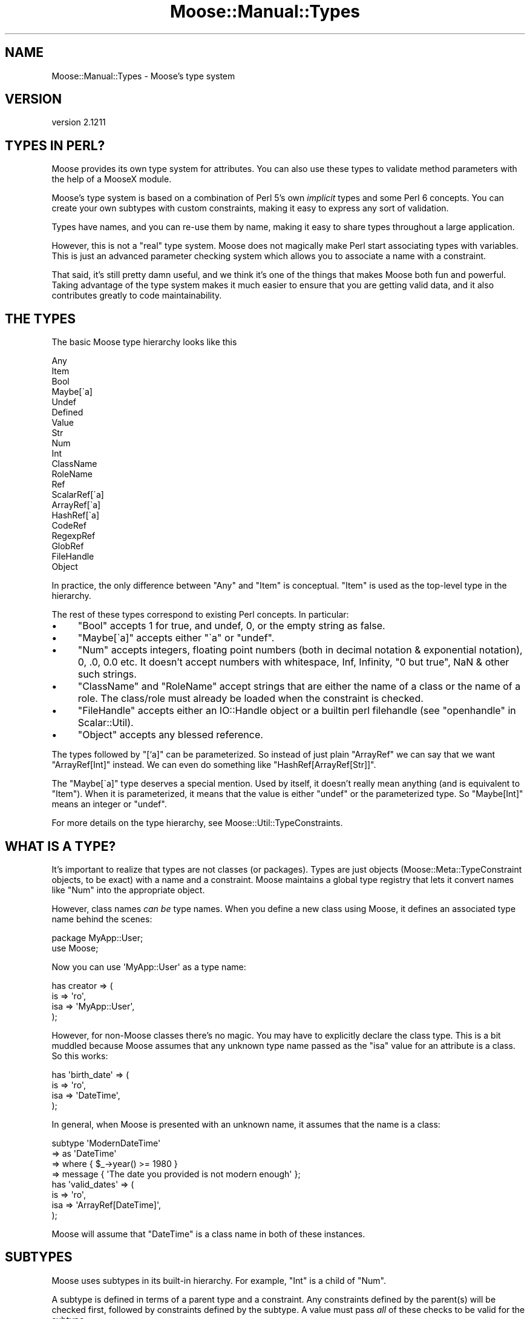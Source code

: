 .\" Automatically generated by Pod::Man 2.27 (Pod::Simple 3.28)
.\"
.\" Standard preamble:
.\" ========================================================================
.de Sp \" Vertical space (when we can't use .PP)
.if t .sp .5v
.if n .sp
..
.de Vb \" Begin verbatim text
.ft CW
.nf
.ne \\$1
..
.de Ve \" End verbatim text
.ft R
.fi
..
.\" Set up some character translations and predefined strings.  \*(-- will
.\" give an unbreakable dash, \*(PI will give pi, \*(L" will give a left
.\" double quote, and \*(R" will give a right double quote.  \*(C+ will
.\" give a nicer C++.  Capital omega is used to do unbreakable dashes and
.\" therefore won't be available.  \*(C` and \*(C' expand to `' in nroff,
.\" nothing in troff, for use with C<>.
.tr \(*W-
.ds C+ C\v'-.1v'\h'-1p'\s-2+\h'-1p'+\s0\v'.1v'\h'-1p'
.ie n \{\
.    ds -- \(*W-
.    ds PI pi
.    if (\n(.H=4u)&(1m=24u) .ds -- \(*W\h'-12u'\(*W\h'-12u'-\" diablo 10 pitch
.    if (\n(.H=4u)&(1m=20u) .ds -- \(*W\h'-12u'\(*W\h'-8u'-\"  diablo 12 pitch
.    ds L" ""
.    ds R" ""
.    ds C` ""
.    ds C' ""
'br\}
.el\{\
.    ds -- \|\(em\|
.    ds PI \(*p
.    ds L" ``
.    ds R" ''
.    ds C`
.    ds C'
'br\}
.\"
.\" Escape single quotes in literal strings from groff's Unicode transform.
.ie \n(.g .ds Aq \(aq
.el       .ds Aq '
.\"
.\" If the F register is turned on, we'll generate index entries on stderr for
.\" titles (.TH), headers (.SH), subsections (.SS), items (.Ip), and index
.\" entries marked with X<> in POD.  Of course, you'll have to process the
.\" output yourself in some meaningful fashion.
.\"
.\" Avoid warning from groff about undefined register 'F'.
.de IX
..
.nr rF 0
.if \n(.g .if rF .nr rF 1
.if (\n(rF:(\n(.g==0)) \{
.    if \nF \{
.        de IX
.        tm Index:\\$1\t\\n%\t"\\$2"
..
.        if !\nF==2 \{
.            nr % 0
.            nr F 2
.        \}
.    \}
.\}
.rr rF
.\"
.\" Accent mark definitions (@(#)ms.acc 1.5 88/02/08 SMI; from UCB 4.2).
.\" Fear.  Run.  Save yourself.  No user-serviceable parts.
.    \" fudge factors for nroff and troff
.if n \{\
.    ds #H 0
.    ds #V .8m
.    ds #F .3m
.    ds #[ \f1
.    ds #] \fP
.\}
.if t \{\
.    ds #H ((1u-(\\\\n(.fu%2u))*.13m)
.    ds #V .6m
.    ds #F 0
.    ds #[ \&
.    ds #] \&
.\}
.    \" simple accents for nroff and troff
.if n \{\
.    ds ' \&
.    ds ` \&
.    ds ^ \&
.    ds , \&
.    ds ~ ~
.    ds /
.\}
.if t \{\
.    ds ' \\k:\h'-(\\n(.wu*8/10-\*(#H)'\'\h"|\\n:u"
.    ds ` \\k:\h'-(\\n(.wu*8/10-\*(#H)'\`\h'|\\n:u'
.    ds ^ \\k:\h'-(\\n(.wu*10/11-\*(#H)'^\h'|\\n:u'
.    ds , \\k:\h'-(\\n(.wu*8/10)',\h'|\\n:u'
.    ds ~ \\k:\h'-(\\n(.wu-\*(#H-.1m)'~\h'|\\n:u'
.    ds / \\k:\h'-(\\n(.wu*8/10-\*(#H)'\z\(sl\h'|\\n:u'
.\}
.    \" troff and (daisy-wheel) nroff accents
.ds : \\k:\h'-(\\n(.wu*8/10-\*(#H+.1m+\*(#F)'\v'-\*(#V'\z.\h'.2m+\*(#F'.\h'|\\n:u'\v'\*(#V'
.ds 8 \h'\*(#H'\(*b\h'-\*(#H'
.ds o \\k:\h'-(\\n(.wu+\w'\(de'u-\*(#H)/2u'\v'-.3n'\*(#[\z\(de\v'.3n'\h'|\\n:u'\*(#]
.ds d- \h'\*(#H'\(pd\h'-\w'~'u'\v'-.25m'\f2\(hy\fP\v'.25m'\h'-\*(#H'
.ds D- D\\k:\h'-\w'D'u'\v'-.11m'\z\(hy\v'.11m'\h'|\\n:u'
.ds th \*(#[\v'.3m'\s+1I\s-1\v'-.3m'\h'-(\w'I'u*2/3)'\s-1o\s+1\*(#]
.ds Th \*(#[\s+2I\s-2\h'-\w'I'u*3/5'\v'-.3m'o\v'.3m'\*(#]
.ds ae a\h'-(\w'a'u*4/10)'e
.ds Ae A\h'-(\w'A'u*4/10)'E
.    \" corrections for vroff
.if v .ds ~ \\k:\h'-(\\n(.wu*9/10-\*(#H)'\s-2\u~\d\s+2\h'|\\n:u'
.if v .ds ^ \\k:\h'-(\\n(.wu*10/11-\*(#H)'\v'-.4m'^\v'.4m'\h'|\\n:u'
.    \" for low resolution devices (crt and lpr)
.if \n(.H>23 .if \n(.V>19 \
\{\
.    ds : e
.    ds 8 ss
.    ds o a
.    ds d- d\h'-1'\(ga
.    ds D- D\h'-1'\(hy
.    ds th \o'bp'
.    ds Th \o'LP'
.    ds ae ae
.    ds Ae AE
.\}
.rm #[ #] #H #V #F C
.\" ========================================================================
.\"
.IX Title "Moose::Manual::Types 3"
.TH Moose::Manual::Types 3 "2014-08-11" "perl v5.18.2" "User Contributed Perl Documentation"
.\" For nroff, turn off justification.  Always turn off hyphenation; it makes
.\" way too many mistakes in technical documents.
.if n .ad l
.nh
.SH "NAME"
Moose::Manual::Types \- Moose's type system
.SH "VERSION"
.IX Header "VERSION"
version 2.1211
.SH "TYPES IN PERL?"
.IX Header "TYPES IN PERL?"
Moose provides its own type system for attributes. You can also use
these types to validate method parameters with the help of a MooseX
module.
.PP
Moose's type system is based on a combination of Perl 5's own
\&\fIimplicit\fR types and some Perl 6 concepts. You can create your
own subtypes with custom constraints, making it easy to express any
sort of validation.
.PP
Types have names, and you can re-use them by name, making it easy to
share types throughout a large application.
.PP
However, this is not a \*(L"real\*(R" type system. Moose does not magically make Perl
start associating types with variables. This is just an advanced parameter
checking system which allows you to associate a name with a constraint.
.PP
That said, it's still pretty damn useful, and we think it's one of the
things that makes Moose both fun and powerful. Taking advantage of the
type system makes it much easier to ensure that you are getting valid
data, and it also contributes greatly to code maintainability.
.SH "THE TYPES"
.IX Header "THE TYPES"
The basic Moose type hierarchy looks like this
.PP
.Vb 10
\&  Any
\&      Item
\&          Bool
\&          Maybe[\`a]
\&          Undef
\&          Defined
\&              Value
\&                  Str
\&                      Num
\&                          Int
\&                      ClassName
\&                      RoleName
\&              Ref
\&                  ScalarRef[\`a]
\&                  ArrayRef[\`a]
\&                  HashRef[\`a]
\&                  CodeRef
\&                  RegexpRef
\&                  GlobRef
\&                  FileHandle
\&                  Object
.Ve
.PP
In practice, the only difference between \f(CW\*(C`Any\*(C'\fR and \f(CW\*(C`Item\*(C'\fR is
conceptual. \f(CW\*(C`Item\*(C'\fR is used as the top-level type in the hierarchy.
.PP
The rest of these types correspond to existing Perl concepts.
In particular:
.IP "\(bu" 4
\&\f(CW\*(C`Bool\*(C'\fR accepts \f(CW1\fR for true, and undef, 0, or the empty string as false.
.IP "\(bu" 4
\&\f(CW\*(C`Maybe[\`a]\*(C'\fR accepts either \f(CW\*(C`\`a\*(C'\fR or \f(CW\*(C`undef\*(C'\fR.
.IP "\(bu" 4
\&\f(CW\*(C`Num\*(C'\fR accepts integers, floating point numbers (both in decimal notation &
exponential notation), 0, .0, 0.0 etc. It doesn't accept numbers with
whitespace, Inf, Infinity, \*(L"0 but true\*(R", NaN & other such strings.
.IP "\(bu" 4
\&\f(CW\*(C`ClassName\*(C'\fR and \f(CW\*(C`RoleName\*(C'\fR accept strings that are either the name of a class or the name of a role. The class/role must already be loaded when the constraint is checked.
.IP "\(bu" 4
\&\f(CW\*(C`FileHandle\*(C'\fR accepts either an IO::Handle object or a builtin perl filehandle (see \*(L"openhandle\*(R" in Scalar::Util).
.IP "\(bu" 4
\&\f(CW\*(C`Object\*(C'\fR accepts any blessed reference.
.PP
The types followed by \*(L"[`a]\*(R" can be parameterized. So instead of just
plain \f(CW\*(C`ArrayRef\*(C'\fR we can say that we want \f(CW\*(C`ArrayRef[Int]\*(C'\fR instead. We
can even do something like \f(CW\*(C`HashRef[ArrayRef[Str]]\*(C'\fR.
.PP
The \f(CW\*(C`Maybe[\`a]\*(C'\fR type deserves a special mention. Used by itself, it
doesn't really mean anything (and is equivalent to \f(CW\*(C`Item\*(C'\fR). When it
is parameterized, it means that the value is either \f(CW\*(C`undef\*(C'\fR or the
parameterized type. So \f(CW\*(C`Maybe[Int]\*(C'\fR means an integer or \f(CW\*(C`undef\*(C'\fR.
.PP
For more details on the type hierarchy, see
Moose::Util::TypeConstraints.
.SH "WHAT IS A TYPE?"
.IX Header "WHAT IS A TYPE?"
It's important to realize that types are not classes (or
packages). Types are just objects (Moose::Meta::TypeConstraint
objects, to be exact) with a name and a constraint. Moose maintains a
global type registry that lets it convert names like \f(CW\*(C`Num\*(C'\fR into the
appropriate object.
.PP
However, class names \fIcan be\fR type names. When you define a new class
using Moose, it defines an associated type name behind the scenes:
.PP
.Vb 1
\&  package MyApp::User;
\&
\&  use Moose;
.Ve
.PP
Now you can use \f(CW\*(AqMyApp::User\*(Aq\fR as a type name:
.PP
.Vb 4
\&  has creator => (
\&      is  => \*(Aqro\*(Aq,
\&      isa => \*(AqMyApp::User\*(Aq,
\&  );
.Ve
.PP
However, for non-Moose classes there's no magic. You may have to
explicitly declare the class type. This is a bit muddled because Moose
assumes that any unknown type name passed as the \f(CW\*(C`isa\*(C'\fR value for an
attribute is a class. So this works:
.PP
.Vb 4
\&  has \*(Aqbirth_date\*(Aq => (
\&      is  => \*(Aqro\*(Aq,
\&      isa => \*(AqDateTime\*(Aq,
\&  );
.Ve
.PP
In general, when Moose is presented with an unknown name, it assumes
that the name is a class:
.PP
.Vb 4
\&  subtype \*(AqModernDateTime\*(Aq
\&      => as \*(AqDateTime\*(Aq
\&      => where { $_\->year() >= 1980 }
\&      => message { \*(AqThe date you provided is not modern enough\*(Aq };
\&
\&  has \*(Aqvalid_dates\*(Aq => (
\&      is  => \*(Aqro\*(Aq,
\&      isa => \*(AqArrayRef[DateTime]\*(Aq,
\&  );
.Ve
.PP
Moose will assume that \f(CW\*(C`DateTime\*(C'\fR is a class name in both of these
instances.
.SH "SUBTYPES"
.IX Header "SUBTYPES"
Moose uses subtypes in its built-in hierarchy. For example, \f(CW\*(C`Int\*(C'\fR is
a child of \f(CW\*(C`Num\*(C'\fR.
.PP
A subtype is defined in terms of a parent type and a constraint. Any
constraints defined by the parent(s) will be checked first, followed by
constraints defined by the subtype. A value must pass \fIall\fR of these
checks to be valid for the subtype.
.PP
Typically, a subtype takes the parent's constraint and makes it more
specific.
.PP
A subtype can also define its own constraint failure message. This
lets you do things like have an error \*(L"The value you provided (20),
was not a valid rating, which must be a number from 1\-10.\*(R" This is
much friendlier than the default error, which just says that the value
failed a validation check for the type. The default error can, however,
be made more friendly by installing Devel::PartialDump (version 0.14 or
higher), which Moose will use if possible to display the invalid value.
.PP
Here's a simple (and useful) subtype example:
.PP
.Vb 4
\&  subtype \*(AqPositiveInt\*(Aq,
\&      as \*(AqInt\*(Aq,
\&      where { $_ > 0 },
\&      message { "The number you provided, $_, was not a positive number" };
.Ve
.PP
Note that the sugar functions for working with types are all exported
by Moose::Util::TypeConstraints.
.SH "TYPE NAMES"
.IX Header "TYPE NAMES"
Type names are global throughout the current Perl
interpreter. Internally, Moose maps names to type objects via a
registry.
.PP
If you have multiple apps or libraries all using Moose in the same
process, you could have problems with collisions. We recommend that
you prefix names with some sort of namespace indicator to prevent
these sorts of collisions.
.PP
For example, instead of calling a type \*(L"PositiveInt\*(R", call it
\&\*(L"MyApp::Type::PositiveInt\*(R" or \*(L"MyApp::Types::PositiveInt\*(R". We
recommend that you centralize all of these definitions in a single
package, \f(CW\*(C`MyApp::Types\*(C'\fR, which can be loaded by other classes in your
application.
.PP
However, before you do this, you should look at the MooseX::Types
module. This module makes it easy to create a \*(L"type library\*(R" module, which can
export your types as perl constants.
.PP
.Vb 1
\&  has \*(Aqcounter\*(Aq => (is => \*(Aqrw\*(Aq, isa => PositiveInt);
.Ve
.PP
This lets you use a short name rather than needing to fully qualify the name
everywhere. It also allows you to easily create parameterized types:
.PP
.Vb 1
\&  has \*(Aqcounts\*(Aq => (is => \*(Aqro\*(Aq, isa => HashRef[PositiveInt]);
.Ve
.PP
This module will check your names at compile time, and is generally more
robust than the string type parsing for complex cases.
.SH "COERCION"
.IX Header "COERCION"
A coercion lets you tell Moose to automatically convert one type to another.
.PP
.Vb 2
\&  subtype \*(AqArrayRefOfInts\*(Aq,
\&      as \*(AqArrayRef[Int]\*(Aq;
\&
\&  coerce \*(AqArrayRefOfInts\*(Aq,
\&      from \*(AqInt\*(Aq,
\&      via { [ $_ ] };
.Ve
.PP
You'll note that we created a subtype rather than coercing \f(CW\*(C`ArrayRef[Int]\*(C'\fR
directly. It's a bad idea to add coercions to the raw built in
types.
.PP
Coercions are global, just like type names, so a coercion applied to a built
in type is seen by all modules using Moose types. This is \fIanother\fR reason
why it is good to namespace your types.
.PP
Moose will \fInever\fR try to coerce a value unless you explicitly ask for
it. This is done by setting the \f(CW\*(C`coerce\*(C'\fR attribute option to a true value:
.PP
.Vb 1
\&  package Foo;
\&
\&  has \*(Aqsizes\*(Aq => (
\&      is     => \*(Aqro\*(Aq,
\&      isa    => \*(AqArrayRefOfInts\*(Aq,
\&      coerce => 1,
\&  );
\&
\&  Foo\->new( sizes => 42 );
.Ve
.PP
This code example will do the right thing, and the newly created
object will have \f(CW\*(C`[ 42 ]\*(C'\fR as its \f(CW\*(C`sizes\*(C'\fR attribute.
.SS "Deep coercion"
.IX Subsection "Deep coercion"
Deep coercion is the coercion of type parameters for parameterized
types. Let's take these types as an example:
.PP
.Vb 3
\&  subtype \*(AqHexNum\*(Aq,
\&      as \*(AqStr\*(Aq,
\&      where { /[a\-f0\-9]/i };
\&
\&  coerce \*(AqInt\*(Aq,
\&      from \*(AqHexNum\*(Aq,
\&      via { hex $_ };
\&
\&  has \*(Aqsizes\*(Aq => (
\&      is     => \*(Aqro\*(Aq,
\&      isa    => \*(AqArrayRef[Int]\*(Aq,
\&      coerce => 1,
\&  );
.Ve
.PP
If we try passing an array reference of hex numbers for the \f(CW\*(C`sizes\*(C'\fR
attribute, Moose will not do any coercion.
.PP
However, you can define a set of subtypes to enable coercion between
two parameterized types.
.PP
.Vb 2
\&  subtype \*(AqArrayRefOfHexNums\*(Aq,
\&      as \*(AqArrayRef[HexNum]\*(Aq;
\&
\&  subtype \*(AqArrayRefOfInts\*(Aq,
\&      as \*(AqArrayRef[Int]\*(Aq;
\&
\&  coerce \*(AqArrayRefOfInts\*(Aq,
\&      from \*(AqArrayRefOfHexNums\*(Aq,
\&      via { [ map { hex } @{$_} ] };
\&
\&  Foo\->new( sizes => [ \*(Aqa1\*(Aq, \*(Aqff\*(Aq, \*(Aq22\*(Aq ] );
.Ve
.PP
Now Moose will coerce the hex numbers to integers.
.PP
Moose does not attempt to chain coercions, so it will not
coerce a single hex number. To do that, we need to define a separate
coercion:
.PP
.Vb 3
\&  coerce \*(AqArrayRefOfInts\*(Aq,
\&      from \*(AqHexNum\*(Aq,
\&      via { [ hex $_ ] };
.Ve
.PP
Yes, this can all get verbose, but coercion is tricky magic, and we
think it's best to make it explicit.
.SH "TYPE UNIONS"
.IX Header "TYPE UNIONS"
Moose allows you to say that an attribute can be of two or more
disparate types. For example, we might allow an \f(CW\*(C`Object\*(C'\fR or
\&\f(CW\*(C`FileHandle\*(C'\fR:
.PP
.Vb 4
\&  has \*(Aqoutput\*(Aq => (
\&      is  => \*(Aqrw\*(Aq,
\&      isa => \*(AqObject | FileHandle\*(Aq,
\&  );
.Ve
.PP
Moose actually parses that string and recognizes that you are creating
a type union. The \f(CW\*(C`output\*(C'\fR attribute will accept any sort of object,
as well as an unblessed file handle. It is up to you to do the right
thing for each of them in your code.
.PP
Whenever you use a type union, you should consider whether or not
coercion might be a better answer.
.PP
For our example above, we might want to be more specific, and insist
that output be an object with a \f(CW\*(C`print\*(C'\fR method:
.PP
.Vb 1
\&  duck_type \*(AqCanPrint\*(Aq, [qw(print)];
.Ve
.PP
We can coerce file handles to an object that satisfies this condition
with a simple wrapper class:
.PP
.Vb 1
\&  package FHWrapper;
\&
\&  use Moose;
\&
\&  has \*(Aqhandle\*(Aq => (
\&      is  => \*(Aqrw\*(Aq,
\&      isa => \*(AqFileHandle\*(Aq,
\&  );
\&
\&  sub print {
\&      my $self = shift;
\&      my $fh   = $self\->handle();
\&
\&      print {$fh} @_;
\&  }
.Ve
.PP
Now we can define a coercion from \f(CW\*(C`FileHandle\*(C'\fR to our wrapper class:
.PP
.Vb 3
\&  coerce \*(AqCanPrint\*(Aq
\&      => from \*(AqFileHandle\*(Aq
\&      => via { FHWrapper\->new( handle => $_ ) };
\&
\&  has \*(Aqoutput\*(Aq => (
\&      is     => \*(Aqrw\*(Aq,
\&      isa    => \*(AqCanPrint\*(Aq,
\&      coerce => 1,
\&  );
.Ve
.PP
This pattern of using a coercion instead of a type union will help
make your class internals simpler.
.SH "TYPE CREATION HELPERS"
.IX Header "TYPE CREATION HELPERS"
The Moose::Util::TypeConstraints module exports a number of helper
functions for creating specific kinds of types. These include
\&\f(CW\*(C`class_type\*(C'\fR, \f(CW\*(C`role_type\*(C'\fR, \f(CW\*(C`maybe_type\*(C'\fR, and \f(CW\*(C`duck_type\*(C'\fR. See the
docs for details.
.PP
One helper worth noting is \f(CW\*(C`enum\*(C'\fR, which allows you to create a
subtype of \f(CW\*(C`Str\*(C'\fR that only allows the specified values:
.PP
.Vb 1
\&  enum \*(AqRGB\*(Aq, [qw( red green blue )];
.Ve
.PP
This creates a type named \f(CW\*(C`RGB\*(C'\fR.
.SH "ANONYMOUS TYPES"
.IX Header "ANONYMOUS TYPES"
All of the type creation functions return a type object. This type
object can be used wherever you would use a type name, as a parent
type, or as the value for an attribute's \f(CW\*(C`isa\*(C'\fR option:
.PP
.Vb 4
\&  has \*(Aqsize\*(Aq => (
\&      is  => \*(Aqro\*(Aq,
\&      isa => subtype( \*(AqInt\*(Aq => where { $_ > 0 } ),
\&  );
.Ve
.PP
This is handy when you want to create a one-off type and don't want to
\&\*(L"pollute\*(R" the global namespace registry.
.SH "VALIDATING METHOD PARAMETERS"
.IX Header "VALIDATING METHOD PARAMETERS"
Moose does not provide any means of validating method
parameters. However, there are several MooseX extensions on \s-1CPAN\s0 which
let you do this.
.PP
The simplest and least sugary is MooseX::Params::Validate. This
lets you validate a set of named parameters using Moose types:
.PP
.Vb 2
\&  use Moose;
\&  use MooseX::Params::Validate;
\&
\&  sub foo {
\&      my $self   = shift;
\&      my %params = validated_hash(
\&          \e@_,
\&          bar => { isa => \*(AqStr\*(Aq, default => \*(AqMoose\*(Aq },
\&      );
\&      ...
\&  }
.Ve
.PP
MooseX::Params::Validate also supports coercions.
.PP
There are several more powerful extensions that support method
parameter validation using Moose types, including
MooseX::Method::Signatures, which gives you a full-blown \f(CW\*(C`method\*(C'\fR
keyword.
.PP
.Vb 3
\&  method morning ( Str $name ) {
\&      $self\->say("Good morning ${name}!");
\&  }
.Ve
.SH "LOAD ORDER ISSUES"
.IX Header "LOAD ORDER ISSUES"
Because Moose types are defined at runtime, you may run into load
order problems. In particular, you may want to use a class's type
constraint before that type has been defined.
.PP
In order to ameliorate this problem, we recommend defining \fIall\fR of your
custom types in one module, \f(CW\*(C`MyApp::Types\*(C'\fR, and then loading this module in
all of your other modules.
.SH "AUTHORS"
.IX Header "AUTHORS"
.IP "\(bu" 4
Stevan Little <stevan.little@iinteractive.com>
.IP "\(bu" 4
Dave Rolsky <autarch@urth.org>
.IP "\(bu" 4
Jesse Luehrs <doy@tozt.net>
.IP "\(bu" 4
Shawn M Moore <code@sartak.org>
.IP "\(bu" 4
\&\s-1XXXX XXX\s0'\s-1XX \s0(Yuval Kogman) <nothingmuch@woobling.org>
.IP "\(bu" 4
Karen Etheridge <ether@cpan.org>
.IP "\(bu" 4
Florian Ragwitz <rafl@debian.org>
.IP "\(bu" 4
Hans Dieter Pearcey <hdp@weftsoar.net>
.IP "\(bu" 4
Chris Prather <chris@prather.org>
.IP "\(bu" 4
Matt S Trout <mst@shadowcat.co.uk>
.SH "COPYRIGHT AND LICENSE"
.IX Header "COPYRIGHT AND LICENSE"
This software is copyright (c) 2006 by Infinity Interactive, Inc..
.PP
This is free software; you can redistribute it and/or modify it under
the same terms as the Perl 5 programming language system itself.
